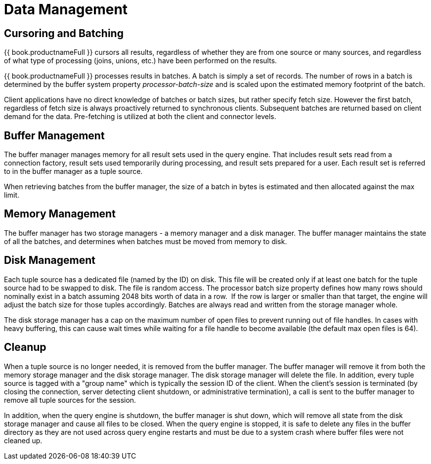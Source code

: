 
= Data Management

== Cursoring and Batching

{{ book.productnameFull }} cursors all results, regardless of whether they are from one source or many sources, and regardless of what type of processing (joins, unions, etc.) have been performed on the results.

{{ book.productnameFull }} processes results in batches. A batch is simply a set of records. The number of rows in a batch is determined by the buffer system property _processor-batch-size_ and is scaled upon the estimated memory footprint of the batch.

Client applications have no direct knowledge of batches or batch sizes, but rather specify fetch size. However the first batch, regardless of fetch size is always proactively returned to synchronous clients. Subsequent batches are returned based on client demand for the data. Pre-fetching is utilized at both the client and connector levels.

== Buffer Management

The buffer manager manages memory for all result sets used in the query engine. That includes result sets read from a connection factory, result sets used temporarily during processing, and result sets prepared for a user. Each result set is referred to in the buffer manager as a tuple source.

When retrieving batches from the buffer manager, the size of a batch in bytes is estimated and then allocated against the max limit.

== Memory Management

The buffer manager has two storage managers - a memory manager and a disk manager. The buffer manager maintains the state of all the batches, and determines when batches must be moved from memory to disk.

== Disk Management

Each tuple source has a dedicated file (named by the ID) on disk. This file will be created only if at least one batch for the tuple source had to be swapped to disk. The file is random access. The processor batch size property defines how many rows should nominally exist in a batch assuming 2048 bits worth of data in a row.  If the row is larger or smaller than that target, the engine will adjust the batch size for those tuples accordingly. Batches are always read and written from the storage manager whole.

The disk storage manager has a cap on the maximum number of open files to prevent running out of file handles. In cases with heavy buffering, this can cause wait times while waiting for a file handle to become available (the default max open files is 64).

== Cleanup

When a tuple source is no longer needed, it is removed from the buffer manager. The buffer manager will remove it from both the memory storage manager and the disk storage manager. The disk storage manager will delete the file. In addition, every tuple source is tagged with a "group name" which is typically the session ID of the client. When the client’s session is terminated (by closing the connection, server detecting client shutdown, or administrative termination), a call is sent to the buffer manager to remove all tuple sources for the session.

In addition, when the query engine is shutdown, the buffer manager is shut down, which will remove all state from the disk storage manager and cause all files to be closed. When the query engine is stopped, it is safe to delete any files in the buffer directory as they are not used across query engine restarts and must be due to a system crash where buffer files were not cleaned up.

